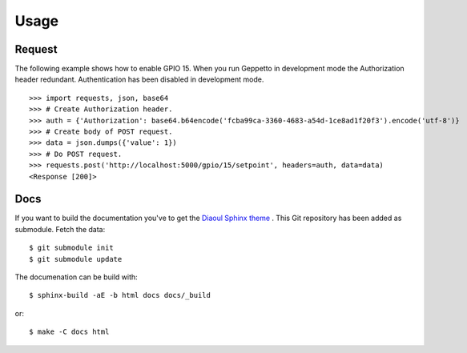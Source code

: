 .. _usage:

Usage
=====

Request
-------
The following example shows how to enable GPIO 15. When you run Geppetto in 
development mode the Authorization header redundant. Authentication has been
disabled in development mode.

::

    >>> import requests, json, base64
    >>> # Create Authorization header.
    >>> auth = {'Authorization': base64.b64encode('fcba99ca-3360-4683-a54d-1ce8ad1f20f3').encode('utf-8')}
    >>> # Create body of POST request.
    >>> data = json.dumps({'value': 1})
    >>> # Do POST request.
    >>> requests.post('http://localhost:5000/gpio/15/setpoint', headers=auth, data=data)
    <Response [200]>

Docs
----
If you want to build the documentation you've to get the `Diaoul Sphinx theme`_
. This Git repository has been added as submodule. Fetch the data:

::

    $ git submodule init
    $ git submodule update

The documenation can be build with:

:: 

    $ sphinx-build -aE -b html docs docs/_build

or:

::

    $ make -C docs html

.. _Diaoul Sphinx theme: https://github.com/Diaoul/diaoul-sphinx-thEmes
